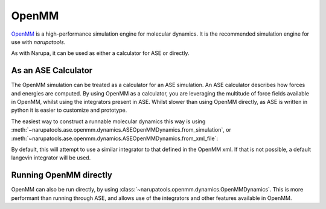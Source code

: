 ######
OpenMM
######

`OpenMM <http://openmm.org/>`_ is a high-performance simulation engine for molecular dynamics. It is the recommended simulation engine for use with *narupatools*.

As with Narupa, it can be used as either a calculator for ASE or directly.

As an ASE Calculator
====================

The OpenMM simulation can be treated as a calculator for an ASE simulation. An ASE calculator describes how forces and energies are computed. By using OpenMM as a calculator, you are leveraging the multitude of force fields available in OpenMM, whilst using the integrators present in ASE. Whilst slower than using OpenMM directly, as ASE is written in python it is easier to customize and prototype.

The easiest way to construct a runnable molecular dynamics this way is using :meth:`~narupatools.ase.openmm.dynamics.ASEOpenMMDynamics.from_simulation`, or :meth:`~narupatools.ase.openmm.dynamics.ASEOpenMMDynamics.from_xml_file`:

.. testcode:: python

   from narupatools.ase.openmm import ASEOpenMMDynamics

   dynamics = ASEOpenMMDynamics.from_xml_file("nanotube.xml")

   dynamics.run(100)

By default, this will attempt to use a similar integrator to that defined in the OpenMM xml. If that is not possible, a default langevin integrator will be used.

Running OpenMM directly
=======================

OpenMM can also be run directly, by using :class:`~narupatools.openmm.dynamics.OpenMMDynamics`. This is more performant than running through ASE, and allows use of the integrators and other features available in OpenMM.

.. testcode:: python

   from narupatools.openmm import OpenMMDynamics

   dynamics = OpenMMDynamics.from_xml_file("nanotube.xml")

   dynamics.run(100)

